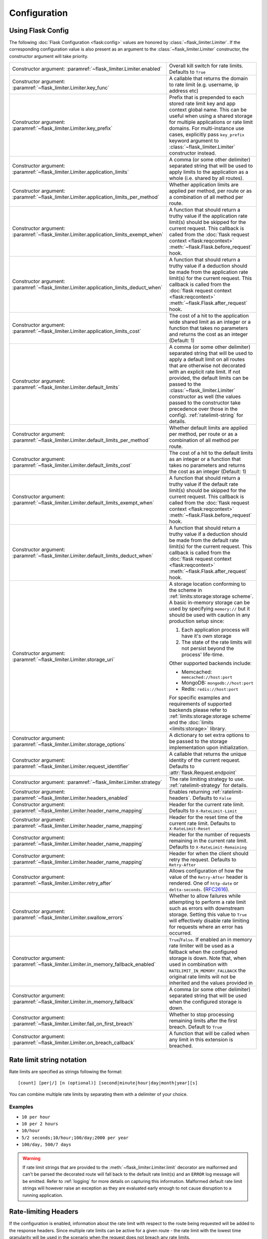 .. _RFC2616: https://tools.ietf.org/html/rfc2616#section-14.37
.. _ratelimit-conf:

Configuration
=============

Using Flask Config
------------------
The following :doc:`Flask Configuration <flask:config>` values are honored by
:class:`~flask_limiter.Limiter`. If the corresponding configuration value is also present
as an argument to the :class:`~flask_limiter.Limiter` constructor, the constructor argument will
take priority.

.. list-table::

   * - .. data:: RATELIMIT_ENABLED

       Constructor argument: :paramref:`~flask_limiter.Limiter.enabled`

     - Overall kill switch for rate limits. Defaults to ``True``
   * - .. data:: RATELIMIT_KEY_FUNC

       Constructor argument: :paramref:`~flask_limiter.Limiter.key_func`

     - A callable that returns the domain to rate limit (e.g. username, ip address etc)
   * - .. data:: RATELIMIT_KEY_PREFIX

       Constructor argument: :paramref:`~flask_limiter.Limiter.key_prefix`

     - Prefix that is prepended to each stored rate limit key and app context
       global name. This can be useful when using a shared storage for multiple
       applications or rate limit domains. For multi-instance use cases, explicitly
       pass ``key_prefix`` keyword argument to :class:`~flask_limiter.Limiter` constructor instead.
   * - .. data:: RATELIMIT_APPLICATION

       Constructor argument: :paramref:`~flask_limiter.Limiter.application_limits`

     - A comma (or some other delimiter) separated string that will be used to
       apply limits to the application as a whole (i.e. shared by all routes).
   * - .. data:: RATELIMIT_APPLICATION_PER_METHOD

       Constructor argument: :paramref:`~flask_limiter.Limiter.application_limits_per_method`

     - Whether application limits are applied per method, per route or as a combination
       of all method per route.
   * - .. data:: RATELIMIT_APPLICATION_EXEMPT_WHEN

       Constructor argument: :paramref:`~flask_limiter.Limiter.application_limits_exempt_when`

     - A function that should return a truthy value if the application rate limit(s)
       should be skipped for the current request. This callback is called from the
       :doc:`flask request context <flask:reqcontext>` :meth:`~flask.Flask.before_request` hook.
   * - .. data:: RATELIMIT_APPLICATION_DEDUCT_WHEN

       Constructor argument: :paramref:`~flask_limiter.Limiter.application_limits_deduct_when`

     - A function that should return a truthy value if a deduction should be made
       from the application rate limit(s) for the current request. This callback is called
       from the :doc:`flask request context <flask:reqcontext>` :meth:`~flask.Flask.after_request` hook.
   * - .. data:: RATELIMIT_APPLICATION_COST

       Constructor argument: :paramref:`~flask_limiter.Limiter.application_limits_cost`

     - The cost of a hit to the application wide shared limit as an integer or a function
       that takes no parameters and returns the cost as an integer (Default: 1)
   * - .. data:: RATELIMIT_DEFAULT

       Constructor argument: :paramref:`~flask_limiter.Limiter.default_limits`

     - A comma (or some other delimiter) separated string that will be used to
       apply a default limit on all routes that are otherwise not decorated with
       an explicit rate limit. If not provided, the default limits can be
       passed to the :class:`~flask_limiter.Limiter` constructor as well (the values passed to the
       constructor take precedence over those in the config).
       :ref:`ratelimit-string` for details.
   * - .. data:: RATELIMIT_DEFAULTS_PER_METHOD

       Constructor argument: :paramref:`~flask_limiter.Limiter.default_limits_per_method`

     - Whether default limits are applied per method, per route or as a combination
       of all method per route.
   * - .. data:: RATELIMIT_DEFAULTS_COST

       Constructor argument: :paramref:`~flask_limiter.Limiter.default_limits_cost`

     - The cost of a hit to the default limits as an integer or a function
       that takes no parameters and returns the cost as an integer (Default: 1)
   * - .. data:: RATELIMIT_DEFAULTS_EXEMPT_WHEN

       Constructor argument: :paramref:`~flask_limiter.Limiter.default_limits_exempt_when`

     - A function that should return a truthy value if the default rate limit(s)
       should be skipped for the current request. This callback is called from the
       :doc:`flask request context <flask:reqcontext>` :meth:`~flask.Flask.before_request` hook.
   * - .. data:: RATELIMIT_DEFAULTS_DEDUCT_WHEN

       Constructor argument: :paramref:`~flask_limiter.Limiter.default_limits_deduct_when`

     - A function that should return a truthy value if a deduction should be made
       from the default rate limit(s) for the current request. This callback is called
       from the :doc:`flask request context <flask:reqcontext>` :meth:`~flask.Flask.after_request` hook.
   * - .. data:: RATELIMIT_STORAGE_URI

       Constructor argument: :paramref:`~flask_limiter.Limiter.storage_uri`

     - A storage location conforming to the scheme in :ref:`limits:storage:storage scheme`.
       A basic in-memory storage can be used by specifying ``memory://`` but it
       should be used with caution in any production setup since:

       #. Each application process will have it's own storage
       #. The state of the rate limits will not persist beyond the process' life-time.

       Other supported backends include:

       - Memcached: ``memcached://host:port``
       - MongoDB: ``mongodb://host:port``
       - Redis: ``redis://host:port``

       For specific examples and requirements of supported backends please
       refer to :ref:`limits:storage:storage scheme` and the :doc:`limits <limits:storage>` library.
   * - .. data:: RATELIMIT_STORAGE_OPTIONS

       Constructor argument: :paramref:`~flask_limiter.Limiter.storage_options`

     - A dictionary to set extra options to be passed to the  storage implementation
       upon initialization.
   * - .. data:: RATELIMIT_REQUEST_IDENTIFIER

       Constructor argument: :paramref:`~flask_limiter.Limiter.request_identifier`

     - A callable that returns the unique identity of the current request. Defaults to :attr:`flask.Request.endpoint`
   * - .. data:: RATELIMIT_STRATEGY

       Constructor argument: :paramref:`~flask_limiter.Limiter.strategy`

     - The rate limiting strategy to use.  :ref:`ratelimit-strategy`
       for details.
   * - .. data:: RATELIMIT_HEADERS_ENABLED

       Constructor argument: :paramref:`~flask_limiter.Limiter.headers_enabled`

     - Enables returning :ref:`ratelimit-headers`. Defaults to ``False``
   * - .. data:: RATELIMIT_HEADER_LIMIT

       Constructor argument: :paramref:`~flask_limiter.Limiter.header_name_mapping`

     - Header for the current rate limit. Defaults to ``X-RateLimit-Limit``
   * - .. data:: RATELIMIT_HEADER_RESET

       Constructor argument: :paramref:`~flask_limiter.Limiter.header_name_mapping`

     - Header for the reset time of the current rate limit. Defaults to ``X-RateLimit-Reset``
   * - .. data:: RATELIMIT_HEADER_REMAINING

       Constructor argument: :paramref:`~flask_limiter.Limiter.header_name_mapping`

     - Header for the number of requests remaining in the current rate limit. Defaults to ``X-RateLimit-Remaining``
   * - .. data:: RATELIMIT_HEADER_RETRY_AFTER

       Constructor argument: :paramref:`~flask_limiter.Limiter.header_name_mapping`

     - Header for when the client should retry the request. Defaults to ``Retry-After``
   * - .. data:: RATELIMIT_HEADER_RETRY_AFTER_VALUE

       Constructor argument: :paramref:`~flask_limiter.Limiter.retry_after`

     - Allows configuration of how the value of the ``Retry-After`` header is rendered.
       One of ``http-date`` or ``delta-seconds``. (`RFC2616`_).
   * - .. data:: RATELIMIT_SWALLOW_ERRORS

       Constructor argument: :paramref:`~flask_limiter.Limiter.swallow_errors`

     - Whether to allow failures while attempting to perform a rate limit
       such as errors with downstream storage. Setting this value to ``True``
       will effectively disable rate limiting for requests where an error has
       occurred.
   * - .. data:: RATELIMIT_IN_MEMORY_FALLBACK_ENABLED

       Constructor argument: :paramref:`~flask_limiter.Limiter.in_memory_fallback_enabled`

     - ``True``/``False``. If enabled an in memory rate limiter will be used
       as a fallback when the configured storage is down. Note that, when used in
       combination with ``RATELIMIT_IN_MEMORY_FALLBACK`` the original rate limits
       will not be inherited and the values provided in
   * - .. data:: RATELIMIT_IN_MEMORY_FALLBACK

       Constructor argument: :paramref:`~flask_limiter.Limiter.in_memory_fallback`

     - A comma (or some other delimiter) separated string
       that will be used when the configured storage is down.
   * - .. data:: RATELIMIT_FAIL_ON_FIRST_BREACH

       Constructor argument: :paramref:`~flask_limiter.Limiter.fail_on_first_breach`

     - Whether to stop processing remaining limits after the first breach.
       Default to ``True``
   * - .. data:: RATELIMIT_ON_BREACH_CALLBACK

       Constructor argument: :paramref:`~flask_limiter.Limiter.on_breach_callback`

     - A function that will be called when any limit in this
       extension is breached.

.. _ratelimit-string:

Rate limit string notation
--------------------------

Rate limits are specified as strings following the format::

    [count] [per|/] [n (optional)] [second|minute|hour|day|month|year][s]

You can combine multiple rate limits by separating them with a delimiter of your
choice.

Examples
^^^^^^^^

* ``10 per hour``
* ``10 per 2 hours``
* ``10/hour``
* ``5/2 seconds;10/hour;100/day;2000 per year``
* ``100/day, 500/7 days``

.. warning:: If rate limit strings that are provided to the :meth:`~flask_limiter.Limiter.limit`
   decorator are malformed and can't be parsed the decorated route will fall back
   to the default rate limit(s) and an ``ERROR`` log message will be emitted. Refer
   to :ref:`logging` for more details on capturing this information. Malformed
   default rate limit strings will however raise an exception as they are evaluated
   early enough to not cause disruption to a running application.


.. _ratelimit-headers:

Rate-limiting Headers
---------------------

If the configuration is enabled, information about the rate limit with respect to the
route being requested will be added to the response headers. Since multiple rate limits
can be active for a given route - the rate limit with the lowest time granularity will be
used in the scenario when the request does not breach any rate limits.

.. tabularcolumns:: |p{8cm}|p{8.5cm}|

============================== ================================================
``X-RateLimit-Limit``          The total number of requests allowed for the
                               active window
``X-RateLimit-Remaining``      The number of requests remaining in the active
                               window.
``X-RateLimit-Reset``          UTC seconds since epoch when the window will be
                               reset.
``Retry-After``                Seconds to retry after or the http date when the
                               Rate Limit will be reset. The way the value is presented
                               depends on the configuration value set in :data:`RATELIMIT_HEADER_RETRY_AFTER_VALUE`
                               and defaults to `delta-seconds`.
============================== ================================================


The header names can be customised if required by either using the flask configuration (
:attr:`RATELIMIT_HEADER_LIMIT`,
:attr:`RATELIMIT_HEADER_RESET`,
:attr:`RATELIMIT_HEADER_RETRY_AFTER`,
:attr:`RATELIMIT_HEADER_REMAINING`
)
values or by providing the :paramref:`~flask_limiter.Limiter.header_name_mapping` argument
to the extension constructor as follows::

    from flask_limiter import Limiter, HEADERS
    limiter = Limiter(header_name_mapping={
         HEADERS.LIMIT : "X-My-Limit",
         HEADERS.RESET : "X-My-Reset",
         HEADERS.REMAINING: "X-My-Remaining"
      }
    )






